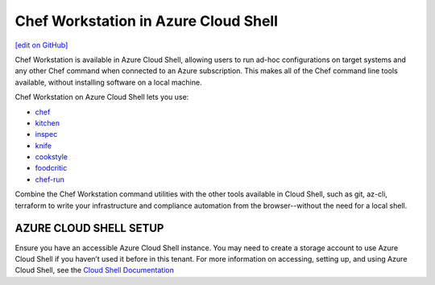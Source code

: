 =====================================================
Chef Workstation in Azure Cloud Shell
=====================================================
`[edit on GitHub] <https://github.com/chef/chef-web-docs/blob/master/chef_master/source/azure_cwa_cloud_shell.rst>`__

Chef Workstation is available in Azure Cloud Shell, allowing users to run ad-hoc configurations on target systems and any other Chef command when connected to an Azure subscription. This makes all of the Chef command line tools available, without installing software on a local machine. 

Chef Workstation on Azure Cloud Shell lets you use:

* `chef </ctl_chef.html>`__
* `kitchen </ctl_kitchen.html>`__
* `inspec </docs/reference/cli/>`__
* `knife <//knife.html>`__
* `cookstyle <cookstyle.html>`__
* `foodcritic </foodcritic.html>`__
* `chef-run <https://www.chef.sh/docs/chef-workstation/getting-started/>`__

Combine the Chef Workstation command utilities with the other tools available in Cloud Shell, such as git, az-cli, terraform to write your infrastructure and compliance automation from the browser--without the need for a local shell. 

AZURE CLOUD SHELL SETUP
==============================================================

Ensure you have an accessible Azure Cloud Shell instance. You may need to create a storage account to use Azure Cloud Shell if you haven’t used it before in this tenant. 
For more information on accessing, setting up, and using Azure Cloud Shell, see the `Cloud Shell Documentation <https://docs.microsoft.com/en-us/azure/cloud-shell/quickstart>`__


